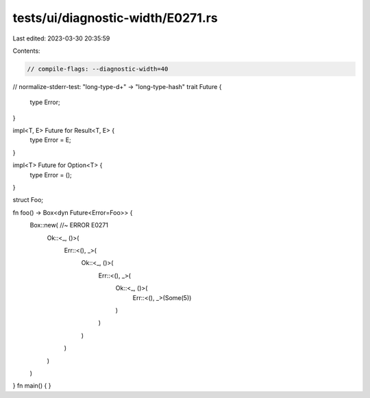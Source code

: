 tests/ui/diagnostic-width/E0271.rs
==================================

Last edited: 2023-03-30 20:35:59

Contents:

.. code-block:: rs

    // compile-flags: --diagnostic-width=40
// normalize-stderr-test: "long-type-\d+" -> "long-type-hash"
trait Future {
    type Error;
}

impl<T, E> Future for Result<T, E> {
    type Error = E;
}

impl<T> Future for Option<T> {
    type Error = ();
}

struct Foo;

fn foo() -> Box<dyn Future<Error=Foo>> {
    Box::new( //~ ERROR E0271
        Ok::<_, ()>(
            Err::<(), _>(
                Ok::<_, ()>(
                    Err::<(), _>(
                        Ok::<_, ()>(
                            Err::<(), _>(Some(5))
                        )
                    )
                )
            )
        )
    )
}
fn main() {
}


